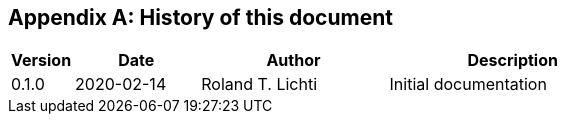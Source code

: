 [appendix]
== History of this document

[cols="10%,20%,<30%,<~",options="header"]
|===
| Version
| Date
| Author
| Description

| 0.1.0 | 2020-02-14 | Roland T. Lichti
| Initial documentation

|===